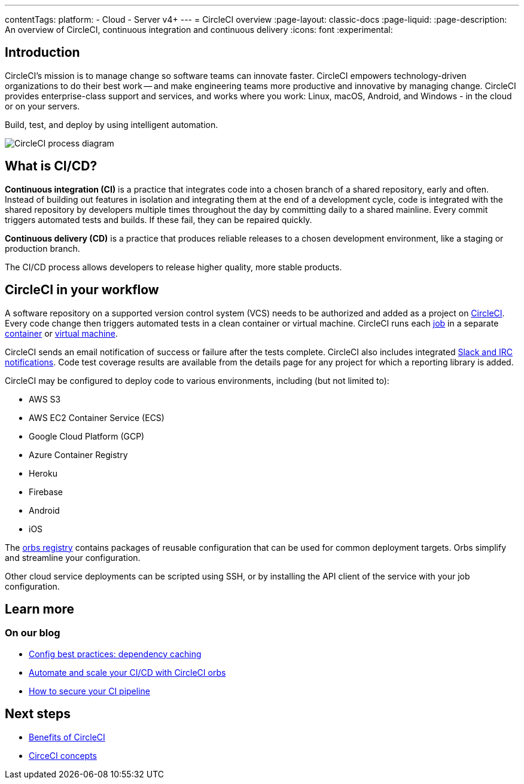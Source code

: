 ---
contentTags:
  platform:
  - Cloud
  - Server v4+
---
= CircleCI overview
:page-layout: classic-docs
:page-liquid:
:page-description: An overview of CircleCI, continuous integration and continuous delivery
:icons: font
:experimental:

[#introduction]
== Introduction

CircleCI's mission is to manage change so software teams can innovate faster. CircleCI empowers technology-driven organizations to do their best work -- and make engineering teams more productive and innovative by managing change. CircleCI provides enterprise-class support and services, and works where you work: Linux, macOS, Android, and Windows - in the cloud or on your servers.

Build, test, and deploy by using intelligent automation.

image::circleci-system-diagram.png[CircleCI process diagram]

[#what-is-ci-cd]
== What is CI/CD?

*Continuous integration (CI)* is a practice that integrates code into a chosen branch of a shared repository, early and often. Instead of building out features in isolation and integrating them at the end of a development cycle, code is integrated with the shared repository by developers multiple times throughout the day by committing daily to a shared mainline. Every commit triggers automated tests and builds. If these fail, they can be repaired quickly.

*Continuous delivery (CD)* is a practice that produces reliable releases to a chosen development environment, like a staging or production branch.

The CI/CD process allows developers to release higher quality, more stable products.

[#circleci-in-your-workflow]
== CircleCI in your workflow

A software repository on a supported version control system (VCS) needs to be authorized and added as a project on link:https://app.circleci.com/[CircleCI]. Every code change then triggers automated tests in a clean container or virtual machine. CircleCI runs each link:/docs/glossary/#job[job] in a separate xref:glossary#container[container] or link:https://circleci.com/developer/images?imageType=machine[virtual machine].

CircleCI sends an email notification of success or failure after the tests complete. CircleCI also includes integrated xref:notifications#[Slack and IRC notifications]. Code test coverage results are available from the details page for any project for which a reporting library is added.

CircleCI may be configured to deploy code to various environments, including (but not limited to):

* AWS S3
* AWS EC2 Container Service (ECS)
* Google Cloud Platform (GCP)
* Azure Container Registry
* Heroku
* Firebase
* Android
* iOS

The link:https://circleci.com/developer/orbs[orbs registry] contains packages of reusable configuration that can be used for common deployment targets. Orbs simplify and streamline your configuration.

Other cloud service deployments can be scripted using SSH, or by installing the API client of the service with your job configuration.

[#learn-more]
== Learn more

[#on-our-blog]
=== On our blog

* link:https://circleci.com/blog/config-best-practices-dependency-caching/[Config best practices: dependency caching]
* link:https://circleci.com/blog/automate-and-scale-your-ci-cd-with-circleci-orbs/[Automate and scale your CI/CD with CircleCI orbs]
* link:https://circleci.com/blog/secure-ci-pipeline/[How to secure your CI pipeline]

[#next-steps]
== Next steps

* xref:benefits-of-circleci#[Benefits of CircleCI]
* xref:concepts#[CirceCI concepts]
